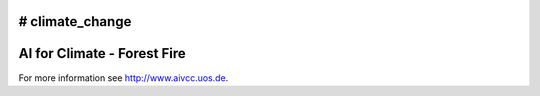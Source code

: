 # climate_change
#################################################
AI for Climate - Forest Fire
#################################################

For more information see `http://www.aivcc.uos.de <http://www.aivcc.uos.de/wordpress/index.php/about/>`_.
